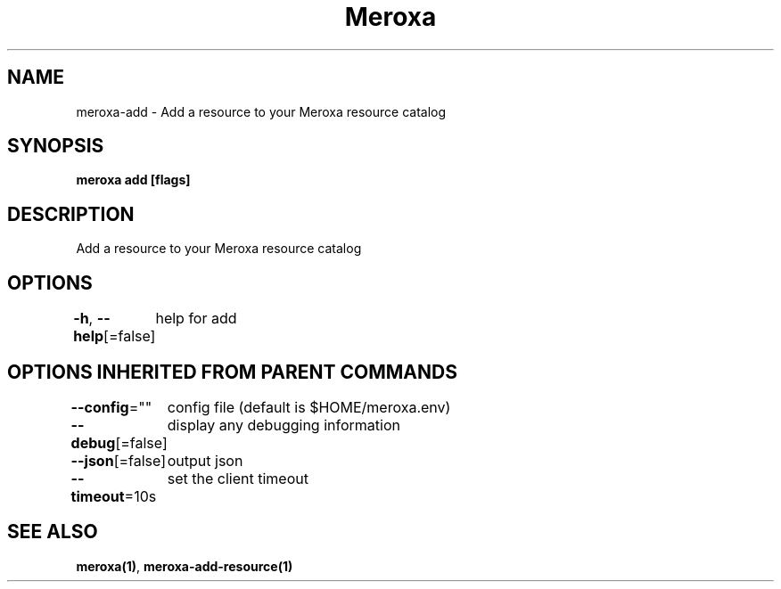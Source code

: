 .nh
.TH "Meroxa" "1" "Apr 2021" "Meroxa CLI " "Meroxa Manual"

.SH NAME
.PP
meroxa\-add \- Add a resource to your Meroxa resource catalog


.SH SYNOPSIS
.PP
\fBmeroxa add [flags]\fP


.SH DESCRIPTION
.PP
Add a resource to your Meroxa resource catalog


.SH OPTIONS
.PP
\fB\-h\fP, \fB\-\-help\fP[=false]
	help for add


.SH OPTIONS INHERITED FROM PARENT COMMANDS
.PP
\fB\-\-config\fP=""
	config file (default is $HOME/meroxa.env)

.PP
\fB\-\-debug\fP[=false]
	display any debugging information

.PP
\fB\-\-json\fP[=false]
	output json

.PP
\fB\-\-timeout\fP=10s
	set the client timeout


.SH SEE ALSO
.PP
\fBmeroxa(1)\fP, \fBmeroxa\-add\-resource(1)\fP
